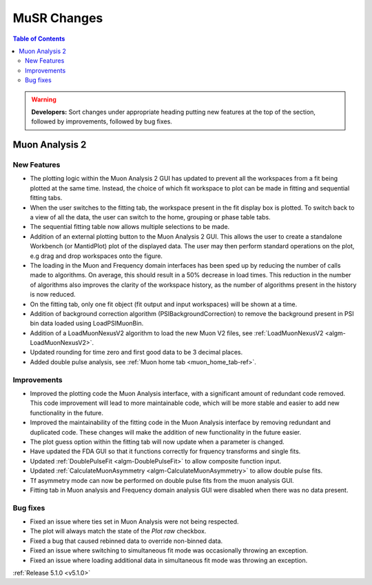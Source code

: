 ============
MuSR Changes
============

.. contents:: Table of Contents
   :local:

.. warning:: **Developers:** Sort changes under appropriate heading
    putting new features at the top of the section, followed by
    improvements, followed by bug fixes.

Muon Analysis 2
################

New Features
------------
- The plotting logic within the Muon Analysis 2 GUI has updated to prevent all the workspaces from a
  fit being plotted at the same time. Instead, the choice of which fit workspace to plot can be made in
  fitting and sequential fitting tabs.
- When the user switches to the fitting tab, the workspace present in the fit display box is plotted.
  To switch back to a view of all the data, the user can switch to the home, grouping or phase table tabs.
- The sequential fitting table now allows multiple selections to be made.
- Addition of an external plotting button to the Muon Analysis 2 GUI.
  This allows the user to create a standalone Workbench (or MantidPlot) plot of the displayed data.
  The user may then perform standard operations on the plot, e.g drag and drop workspaces onto the figure.
- The loading in the Muon and Frequency domain interfaces has been sped up by reducing the number of calls made to algorithms.
  On average, this should result in a 50% decrease in load times. This reduction in the number of algorithms also improves
  the clarity of the workspace history, as the number of algorithms present in the history is now reduced.
- On the fitting tab, only one fit object (fit output and input workspaces) will be shown at a time.
- Addition of background correction algorithm (PSIBackgroundCorrection) to remove the background present in
  PSI bin data loaded using LoadPSIMuonBin.
- Addition of a LoadMuonNexusV2 algorithm to load the new Muon V2 files, see :ref:`LoadMuonNexusV2 <algm-LoadMuonNexusV2>`.
- Updated rounding for time zero and first good data to be 3 decimal places.
- Added double pulse analysis, see :ref:`Muon home tab <muon_home_tab-ref>`.

Improvements
-------------
- Improved the plotting code the Muon Analysis interface, with a significant amount of redundant code removed.
  This code improvement will lead to more maintainable code, which will be more stable and
  easier to add new functionality in the future.
- Improved the maintainability of the fitting code in the Muon Analysis interface by removing redundant and duplicated code.
  These changes will make the addition of new functionality in the future easier.
- The plot guess option within the fitting tab will now update when a parameter is changed.
- Have updated the FDA GUI so that it functions correctly for frquency transforms and single fits.
- Updated :ref:`DoublePulseFit <algm-DoublePulseFit>` to allow composite function input.
- Updated :ref:`CalculateMuonAsymmetry <algm-CalculateMuonAsymmetry>` to allow double pulse fits.
- Tf asymmetry mode can now be performed on double pulse fits from the muon analysis GUI.
- Fitting tab in Muon analysis and Frequency domain analysis GUI were disabled when there was no data present.

Bug fixes
---------
- Fixed an issue where ties set in Muon Analysis were not being respected.
- The plot will always match the state of the `Plot raw` checkbox.
- Fixed a bug that caused rebinned data to override non-binned data.
- Fixed an issue where switching to simultaneous fit mode was occasionally throwing an exception.
- Fixed an issue where loading additional data in simultaneous fit mode was throwing an exception.

:ref:`Release 5.1.0 <v5.1.0>`
